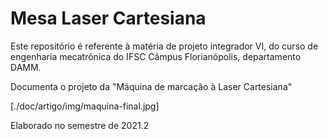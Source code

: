 * Mesa Laser Cartesiana

Este repositório é referente à matéria de projeto integrador VI, do curso de engenharia mecatrônica do IFSC Câmpus Florianópolis, departamento DAMM.

Documenta o projeto da "Máquina de marcação à Laser Cartesiana"

[./doc/artigo/img/maquina-final.jpg]

Elaborado no semestre de 2021.2
